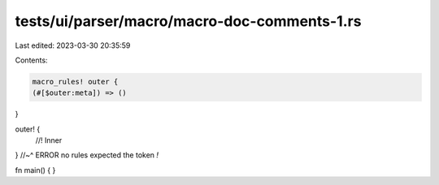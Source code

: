 tests/ui/parser/macro/macro-doc-comments-1.rs
=============================================

Last edited: 2023-03-30 20:35:59

Contents:

.. code-block:: rs

    macro_rules! outer {
    (#[$outer:meta]) => ()
}

outer! {
    //! Inner
} //~^ ERROR no rules expected the token `!`

fn main() { }


